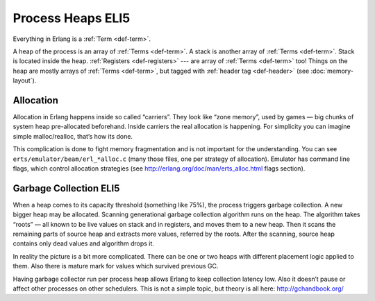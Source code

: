 Process Heaps ELI5
==================

Everything in Erlang is a :ref:`Term <def-term>`.

A heap of the process is an array of :ref:`Terms <def-term>`. A stack is
another array of :ref:`Terms <def-term>`. Stack is located inside the heap.
:ref:`Registers <def-registers>` --- are array of :ref:`Terms <def-term>` too!
Things on the heap are mostly arrays of :ref:`Terms <def-term>`, but tagged
with :ref:`header tag <def-header>` (see :doc:`memory-layout`).

Allocation
----------

Allocation in Erlang happens inside so called “carriers”. They look like
“zone memory”, used by games — big chunks of system heap pre-allocated
beforehand. Inside carriers the real allocation is happening. For simplicity
you can imagine simple malloc/realloc, that’s how its done.

This complication is done to fight memory fragmentation and is not important
for the understanding.
You can see ``erts/emulator/beam/erl_*alloc.c`` (many those files, one per
strategy of allocation). Emulator has command line flags, which control
allocation strategies (see http://erlang.org/doc/man/erts_alloc.html flags
section).

Garbage Collection ELI5
-----------------------

When a heap comes to its capacity threshold (something like 75%), the process
triggers garbage collection. A new bigger heap may be allocated. Scanning
generational garbage collection algorithm runs on the heap. The algorithm
takes “roots” — all known to be live values on stack and in registers, and
moves them to a new heap. Then it scans the remaining parts of source heap
and extracts more values, referred by the roots. After the scanning, source
heap contains only dead values and algorithm drops it.

In reality the picture is a bit more complicated. There can be one or two
heaps with different placement logic applied to them. Also there is mature
mark for values which survived previous GC.

Having garbage collector run per process heap allows Erlang to keep
collection latency low. Also it doesn’t pause or affect other processes on
other schedulers. This is not a simple topic, but theory is all here:
http://gchandbook.org/
